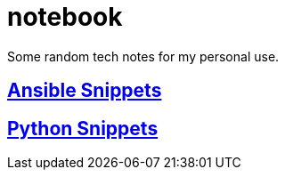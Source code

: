 = notebook

Some random tech notes for my personal use. 

== link:ansible/[Ansible Snippets]
== link:python/[Python Snippets]